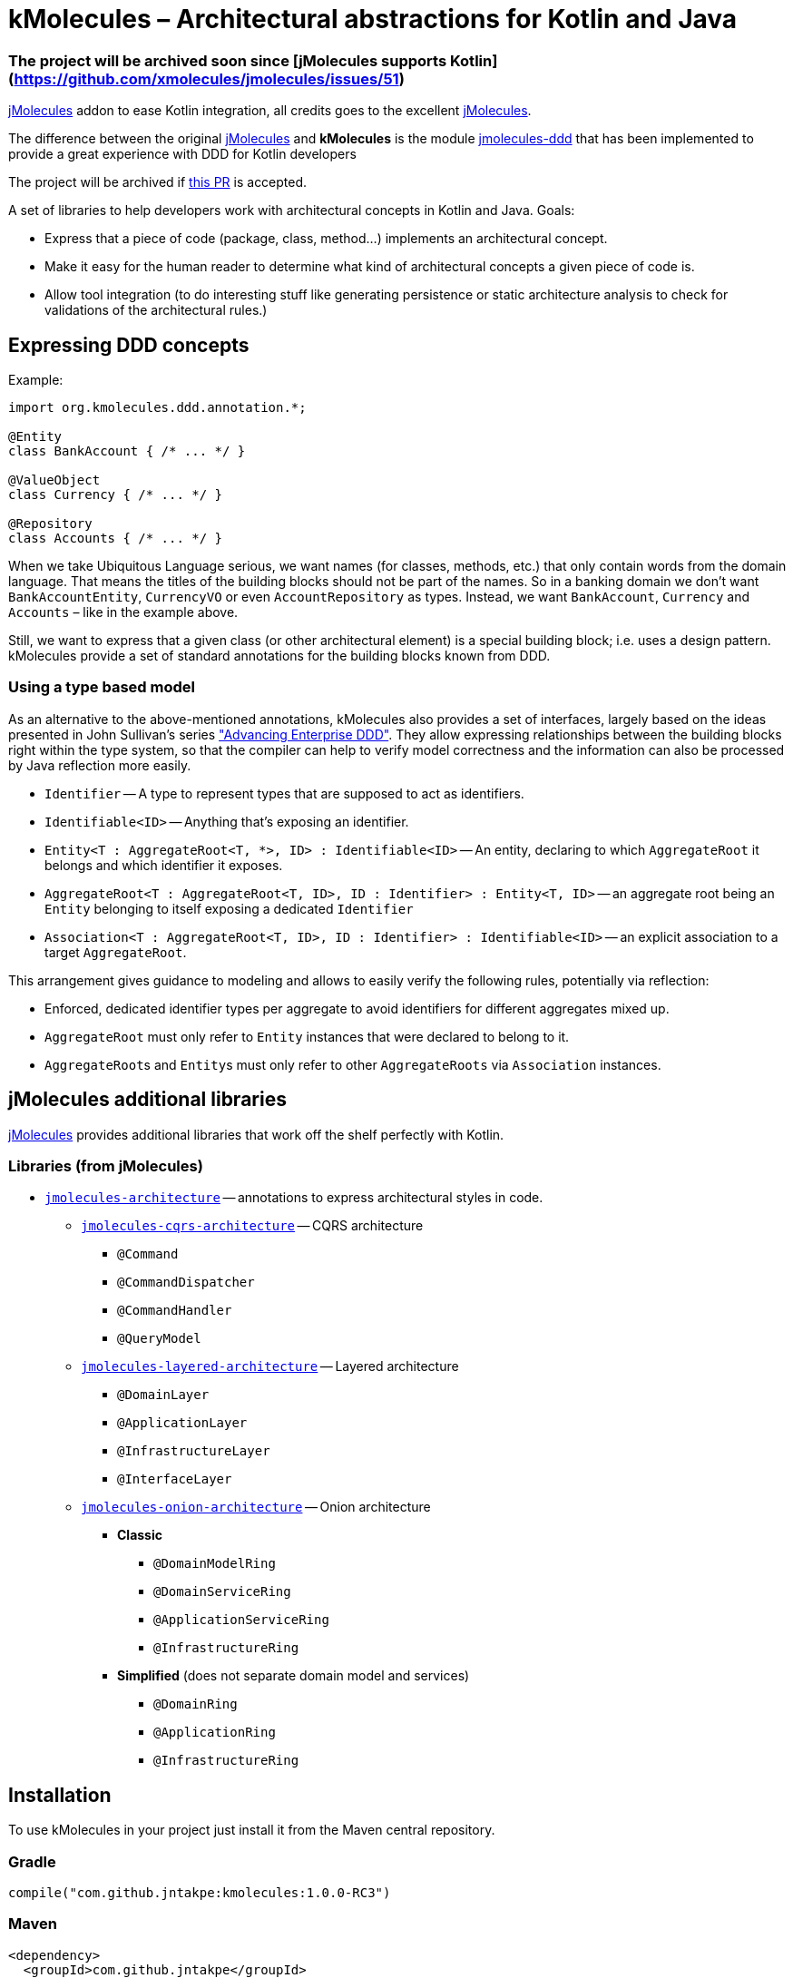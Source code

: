 = kMolecules – Architectural abstractions for Kotlin and Java

=== The project will be archived soon since [jMolecules supports Kotlin](https://github.com/xmolecules/jmolecules/issues/51)

link:https://github.com/xmolecules/jmolecules[jMolecules] addon to ease Kotlin integration, all credits goes to the excellent link:https://github.com/xmolecules/jmolecules[jMolecules].

The difference between the original link:https://github.com/xmolecules/jmolecules[jMolecules] and **kMolecules** is the module link:https://github.com/xmolecules/jmolecules/jmolecules-ddd[jmolecules-ddd] that has been implemented to provide a great experience with DDD for Kotlin developers

:warning:

️The project will be archived if link:https://github.com/xmolecules/jmolecules/pull/52[this PR] is accepted.

A set of libraries to help developers work with architectural concepts in Kotlin and Java.
Goals:

* Express that a piece of code (package, class, method...) implements an architectural concept.
* Make it easy for the human reader to determine what kind of architectural concepts a given piece of code is.
* Allow tool integration (to do interesting stuff like generating persistence or static architecture analysis to check for validations of the architectural rules.)

== Expressing DDD concepts

Example:

[source,kotlin]
----
import org.kmolecules.ddd.annotation.*;

@Entity
class BankAccount { /* ... */ }

@ValueObject
class Currency { /* ... */ }

@Repository
class Accounts { /* ... */ }
----

When we take Ubiquitous Language serious, we want names (for classes, methods, etc.) that only contain words from the domain language.
That means the titles of the building blocks should not be part of the names.
So in a banking domain we don't want `BankAccountEntity`, `CurrencyVO` or even `AccountRepository` as types.
Instead, we want `BankAccount`, `Currency` and `Accounts` – like in the example above.

Still, we want to express that a given class (or other architectural element) is a special building block; i.e. uses a design pattern.
kMolecules provide a set of standard annotations for the building blocks known from DDD.

=== Using a type based model

As an alternative to the above-mentioned annotations, kMolecules also provides a set of interfaces, largely based on the ideas presented in John Sullivan's series https://scabl.blogspot.com/p/advancing-enterprise-ddd.html["Advancing Enterprise DDD"].
They allow expressing relationships between the building blocks right within the type system, so that the compiler can help to verify model correctness and the information can also be processed by Java reflection more easily.

* `Identifier` -- A type to represent types that are supposed to act as identifiers.
* `Identifiable<ID>` -- Anything that's exposing an identifier.
* `Entity<T : AggregateRoot<T, *>, ID> : Identifiable<ID>` -- An entity, declaring to which `AggregateRoot` it belongs and which identifier it exposes.
* `AggregateRoot<T : AggregateRoot<T, ID>, ID : Identifier> : Entity<T, ID>` -- an aggregate root being an `Entity` belonging to itself exposing a dedicated `Identifier`
* `Association<T : AggregateRoot<T, ID>, ID : Identifier> : Identifiable<ID>` -- an explicit association to a target `AggregateRoot`.

This arrangement gives guidance to modeling and allows to easily verify the following rules, potentially via reflection:

* Enforced, dedicated identifier types per aggregate to avoid identifiers for different aggregates mixed up.
* `AggregateRoot` must only refer to `Entity` instances that were declared to belong to it.
* ``AggregateRoot``s and ``Entity``s must only refer to other `AggregateRoots` via `Association` instances.

== jMolecules additional libraries

link:https://github.com/xmolecules/jmolecules#available-libraries-1[jMolecules] provides additional libraries that work off the shelf perfectly with Kotlin.

=== Libraries (from jMolecules)

* link:jmolecules-architecture[`jmolecules-architecture`] -- annotations to express architectural styles in code.
** link:jmolecules-architecture/jmolecules-cqrs-architecture[`jmolecules-cqrs-architecture`] -- CQRS architecture
*** `@Command`
*** `@CommandDispatcher`
*** `@CommandHandler`
*** `@QueryModel`
** link:jmolecules-architecture/jmolecules-layered-architecture[`jmolecules-layered-architecture`] -- Layered architecture
*** `@DomainLayer`
*** `@ApplicationLayer`
*** `@InfrastructureLayer`
*** `@InterfaceLayer`
** link:jmolecules-architecture/jmolecules-onion-architecture[`jmolecules-onion-architecture`] -- Onion architecture
*** **Classic**
**** `@DomainModelRing`
**** `@DomainServiceRing`
**** `@ApplicationServiceRing`
**** `@InfrastructureRing`
*** **Simplified** (does not separate domain model and services)
**** `@DomainRing`
**** `@ApplicationRing`
**** `@InfrastructureRing`

== Installation

To use kMolecules in your project just install it from the Maven central repository.

=== Gradle

[source,groovy]
----
compile("com.github.jntakpe:kmolecules:1.0.0-RC3")
----

=== Maven

[source,xml]
----
<dependency>
  <groupId>com.github.jntakpe</groupId>
  <artifactId>kmolecules</artifactId>
  <version>1.0.0-RC3</version>
</dependency>
----
